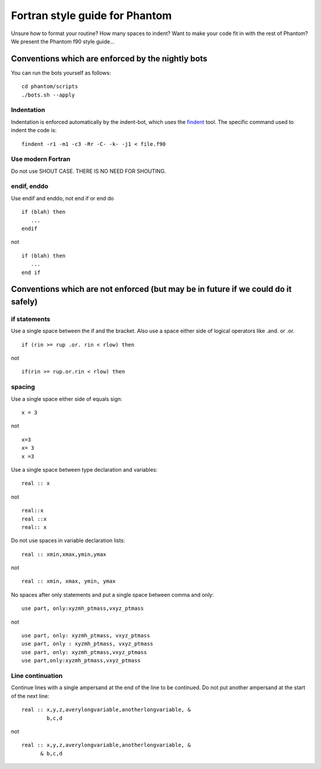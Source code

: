 Fortran style guide for Phantom
===============================

Unsure how to format your routine? How many spaces to indent? Want to
make your code fit in with the rest of Phantom? We present the Phantom
f90 style guide…

Conventions which are enforced by the nightly bots
--------------------------------------------------

You can run the bots yourself as follows:

::

   cd phantom/scripts
   ./bots.sh --apply

Indentation
~~~~~~~~~~~

Indentation is enforced automatically by the indent-bot, which uses the
`findent <https://sourceforge.net/projects/findent/>`__ tool. The
specific command used to indent the code is:

::

   findent -r1 -m1 -c3 -Rr -C- -k- -j1 < file.f90

Use modern Fortran
~~~~~~~~~~~~~~~~~~

Do not use SHOUT CASE. THERE IS NO NEED FOR SHOUTING.

endif, enddo
~~~~~~~~~~~~

Use endif and enddo, not end if or end do

::

   if (blah) then
      ...
   endif

not

::

   if (blah) then
      ...
   end if

Conventions which are not enforced (but may be in future if we could do it safely)
----------------------------------------------------------------------------------

if statements
~~~~~~~~~~~~~

Use a single space between the if and the bracket. Also use a space
either side of logical operators like .and. or .or.

::

   if (rin >= rup .or. rin < rlow) then

not

::

   if(rin >= rup.or.rin < rlow) then

spacing
~~~~~~~

Use a single space either side of equals sign:

::

   x = 3

not

::

   x=3
   x= 3
   x =3

Use a single space between type declaration and variables:

::

   real :: x

not

::

   real::x
   real ::x
   real:: x

Do not use spaces in variable declaration lists:

::

   real :: xmin,xmax,ymin,ymax

not

::

   real :: xmin, xmax, ymin, ymax

No spaces after only statements and put a single space between comma and only:

::

   use part, only:xyzmh_ptmass,vxyz_ptmass

not

::

   use part, only: xyzmh_ptmass, vxyz_ptmass
   use part, only : xyzmh_ptmass, vxyz_ptmass
   use part, only: xyzmh_ptmass,vxyz_ptmass
   use part,only:xyzmh_ptmass,vxyz_ptmass

Line continuation
~~~~~~~~~~~~~~~~~

Continue lines with a single ampersand at the end of the line to be
continued. Do not put another ampersand at the start of the next line:

::

   real :: x,y,z,averylongvariable,anotherlongvariable, &
           b,c,d

not

::

   real :: x,y,z,averylongvariable,anotherlongvariable, &
         & b,c,d

